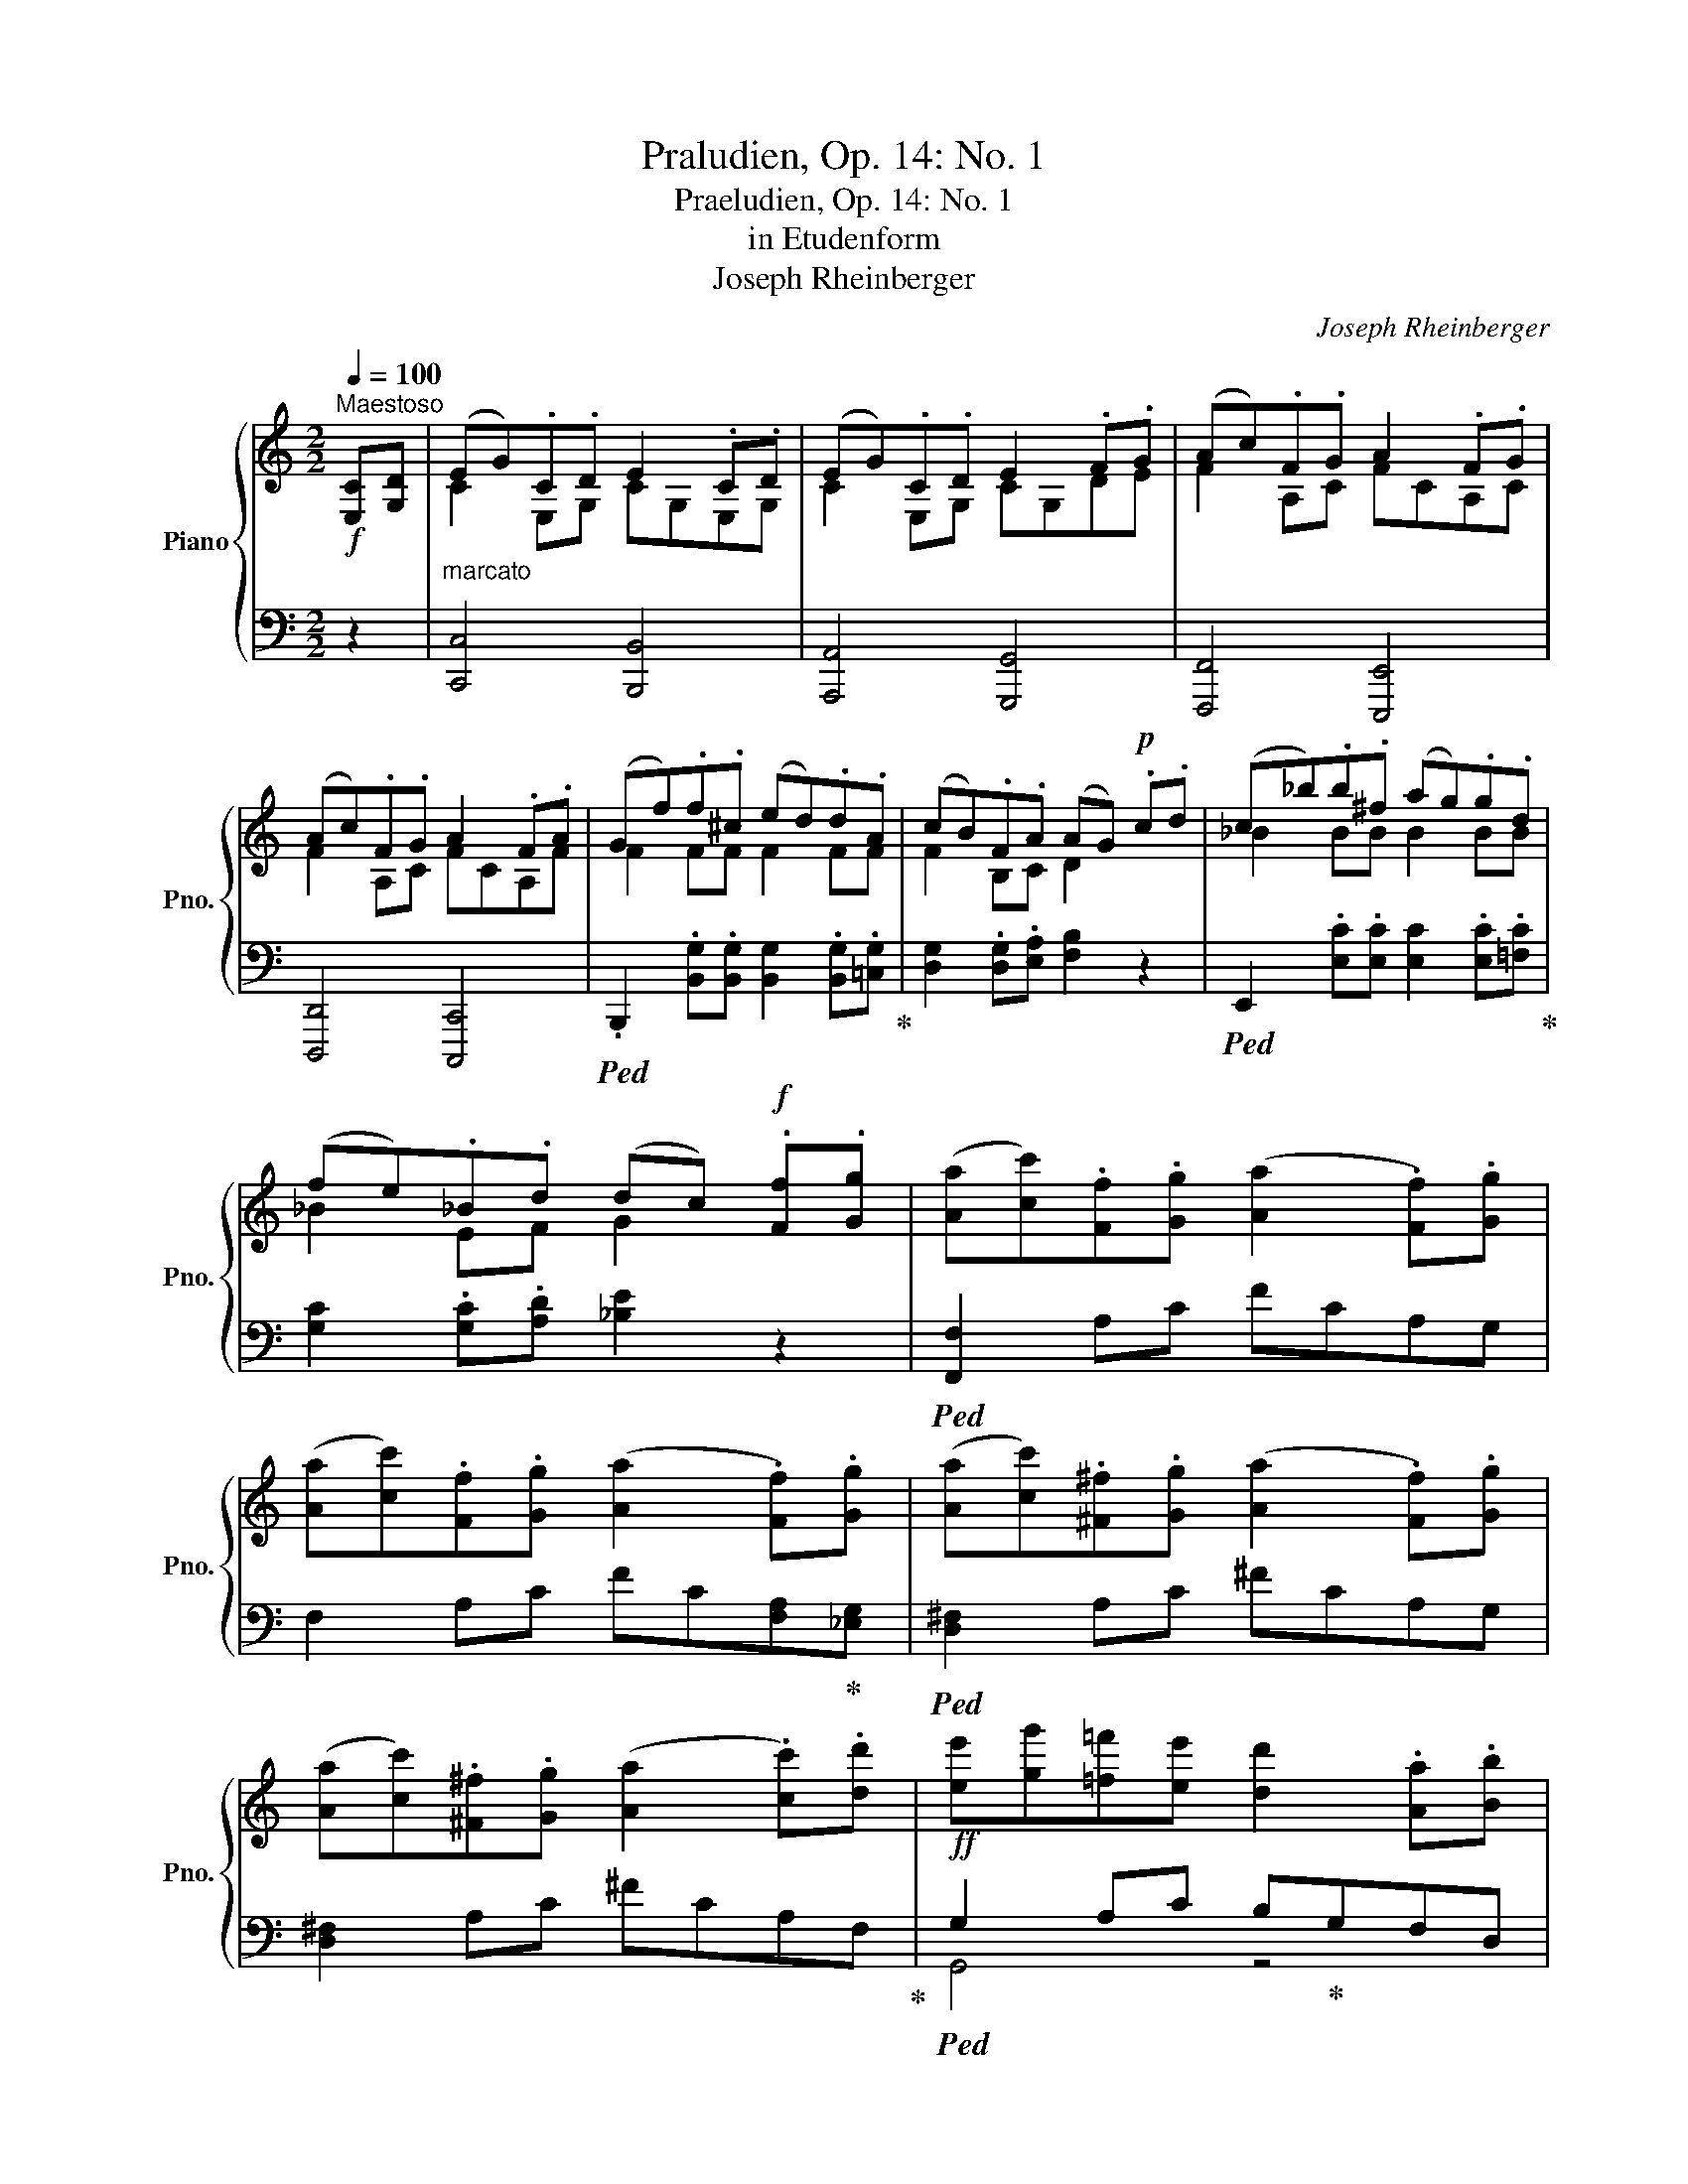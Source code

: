 X:1
T:Praludien, Op. 14: No. 1
T:Praeludien, Op. 14: No. 1 
T:in Etudenform 
T:Joseph Rheinberger
C:Joseph Rheinberger
%%score { ( 1 3 ) | ( 2 4 ) }
L:1/8
Q:1/4=100
M:2/2
K:C
V:1 treble nm="Piano" snm="Pno."
V:3 treble 
V:2 bass 
V:4 bass 
V:1
!f!"^Maestoso" [E,C][G,D] |"_marcato" (EG).C.D E2 .C.D | (EG).C.D E2 .F.G | (Ac).F.G A2 .F.G | %4
 (Ac).F.G A2 .F.A | (Gf).f.^c (ed).d.A | (cB).F.A (AG)!p! .c.d | (c_b).b.^f (ag).g.d | %8
 (fe)._B.d (dc)!f! .[Ff].[Gg] | ([Aa][cc']).[Ff].[Gg] ([Aa]2 .[Ff]).[Gg] | %10
 ([Aa][cc']).[Ff].[Gg] ([Aa]2 .[Ff]).[Gg] | ([Aa][cc']).[^F^f].[Gg] ([Aa]2 .[Ff]).[Gg] | %12
 ([Aa][cc']).[^F^f].[Gg] ([Aa]2 .[cc']).[dd'] |!ff! [ee'][gg'][=f=f'][ee'] [dd']2 .[Aa].[Bb] | %14
 [cc'][ee'][dd'] ([Bb]2 .[Ff]).[Gg] z | ([Aa][cc'][Bb]d) ([Ff][Aa][Gg]B) | %16
"_dimin." (df)(Bd) (F_A)(B,D) |!pp! (_EG).C.D E2 .C.D | (_EG).C.D E2 .F.G | (_Ac).F.G A2 .F.G | %20
 (_Ac).F.G A2 FA |[Q:1/4=110]"_scherzando" (Gf).f.^c (=ed).d.=A | (cB).F.A (AG) z2 | %23
 !^![CEGc]4 !^![E_Bce]4 | !^![G_Bcg]4 !^![Beg_b]2!p! AB | (Ag).g.^d (=fe) .A._B | %26
 (Af).f.^c (ed)!pp! .E.F | (Ed).d.^A (=cB) .E.F | (Ec).c.^G (BA)!f! .[DB].[Fc] | %29
 (df).B.c (d2 .B).c | (df).B.c (d2 .B).c | (df).B.c (d2 .B).c | (df).B.c"_poco a poco" (d2 .B).c | %33
 (d2 Bd c3 B) | (c2 Ac _B3 A) | (_B2 GB A3 F) | (E3 G D3 E) | %37
 [E,C]2"_cresc." .[E,C].[F,D] ([G,E][A,F]).[F,D].[G,E] | [A,F]2 .[=B,G].[CA] ([DB][Ec]).[CA].[DB] | %39
 [Ec]2 .[Ec].[Fd]!f! ([Ge][Af]).[Fd].[Ge] | [Af][Af][=Bg][ca] ([db][ec']).[ca].[db] | %41
 [ec']2!>(! (CD EGDE)!>)! |!p! [A,F]4 [F,C]4 | [G,E]2!>(! (CD EGDE)!>)! |!p! [A,F]4 [F,C]4 | %45
 [G,E]2!>(! (CD EGDE)!>)! |!p! ([A,F]8 | [_A,C]8) | [E,G,E]8 |] %49
V:2
 z2 | [C,,C,]4 [B,,,B,,]4 | [A,,,A,,]4 [G,,,G,,]4 | [F,,,F,,]4 [E,,,E,,]4 | [D,,,D,,]4 [C,,,C,,]4 | %5
!ped! .B,,,2 .[B,,G,].[B,,G,] [B,,G,]2 .[B,,G,].[=C,G,]!ped-up! | %6
 [D,G,]2 .[D,G,].[E,A,] [F,B,]2 z2 |!ped! E,,2 .[E,C].[E,C] [E,C]2 .[E,C].[=F,C]!ped-up! | %8
 [G,C]2 .[G,C].[A,D] [_B,E]2 z2 |!ped! [F,,F,]2 A,C FCA,G, | F,2 A,C FC[F,A,]!ped-up![_E,G,] | %11
!ped! [D,^F,]2 A,C ^FCA,G, | [D,^F,]2 A,C ^FCA,F,!ped-up! |!ped! G,2 A,C B,!ped-up!G,F,D, | %14
!ped! E,2 F,A, G,!ped-up!E,D,B,, | C,2 D,F, A,,2 B,,D, | (F,_A,)(DB,) (A,F,)(D,B,,) | C,4 _B,,4 | %18
 _A,,4 G,,4 | F,,4 _E,,4 | D,,4 C,,4 | %21
!ped! .B,,,2 .[B,,G,].[B,,G,] [B,,G,]2 .[B,,G,].[=C,G,]!ped-up! | %22
 [D,G,]2 .[D,G,].[E,A,] [F,B,]2!f! [C,,C,][D,,D,] | %23
 ([C,,C,][_B,,_B,])[B,,B,][^F,,^F,] ([A,,A,][G,,G,])[G,,G,][^D,,^D,] | %24
 ([F,,F,][E,,E,])[E,,E,][=B,,,=B,,] ([D,,D,][C,,C,]) z2 | %25
!ped! ^C,,2 [^C,_B,][C,B,] [C,A,]2 z2!ped-up! |!ped! D,,2 [D,_B,][D,B,] [D,A,]2!ped-up! z2 | %27
!ped! ^G,,,2 [^G,,F,][G,,F,] [G,,E,]2!ped-up! z2 |!ped! .A,,,2 [A,,F,][A,,F,] [A,,E,]2!ped-up! z2 | %29
 [_A,,_A,]4 [G,,G,]4 | [F,,F,]6 [G,,G,]2 | [_A,,_A,]4 [G,,G,]4 | [F,,F,]6 [F,,F,]2 | %33
 [E,,E,]4 [_E,,_E,]4 | [D,,D,]4 [_D,,_D,]4 | [C,,C,]4 [F,,,F,,]4 | [G,,,G,,]4 [^G,,,^G,,]4 | %37
 [A,,,A,,]C, z2 C,4- | C,F, z2 G,,4- | G,,C, z2 [_B,,,_B,,]2 [A,,,A,,][G,,,G,,] | %40
 !^![F,,,F,,]2 !^![E,,,E,,]2 !^![D,,,D,,]2 !^![G,,,G,,]2 | [C,,,C,,]2 z2 z4 | (C,4 A,,4 | %43
 [C,,C,]2) z2 z4 | (C,4 A,,4 | [C,,C,]2) z2 z4 | ([F,,,C,,]8 | [F,,C,]8) | [C,,G,,C,]8 |] %49
V:3
 x2 | C2 E,G, CG,E,G, | C2 E,G, CG,DE | F2 A,C FCA,C | F2 A,C FCA,F | F2 FF F2 FF | F2 B,C D2 x2 | %7
 _B2 BB B2 BB | _B2 EF G2 x2 | x8 | x8 | x8 | x8 | x8 | x8 | x8 | x8 | C2 _E,G, CG,E,G, | %18
 C2 _E,G, CG,D_E | F2 _A,C FCA,C | F2 _A,C FCA,_F | F2 FF F2 FF | F2 B,C D2 x2 | x8 | x8 | %25
 G2 GG G2 z2 | F2 FF F2 z2 | D2 DD D2 z2 | C2 CC C2 x2 | B2 DF BFDF | B2 DF BFDF | B2 DF BFDF | %32
 B2 DF BFDA | ^GE G2- GC =G2- | GD ^F2- F_B, =F2- | FC E2- EA, D2- | DG, C2- CF, B,2 | x8 | x8 | %39
 x8 | x8 | x8 | x8 | x8 | x8 | x8 | x8 | x8 | x8 |] %49
V:4
 x2 | x8 | x8 | x8 | x8 | x8 | x8 | x8 | x8 | x8 | x8 | x8 | x8 | G,,4 z4 | G,,4 z4 | G,,4 G,,4 | %16
 G,,2 z2 x4 | x8 | x8 | x8 | x8 | x8 | x8 | x8 | x8 | x8 | x8 | x8 | x8 | x8 | x8 | x8 | x8 | x8 | %34
 x8 | x8 | x8 | x4 _B,,2 A,,G,, | F,,2 x2 F,,2 E,,D,, | C,,2 x6 | x8 | x8 | F,,8 | x8 | F,,8 | x8 | %46
 x8 | x8 | x8 |] %49

